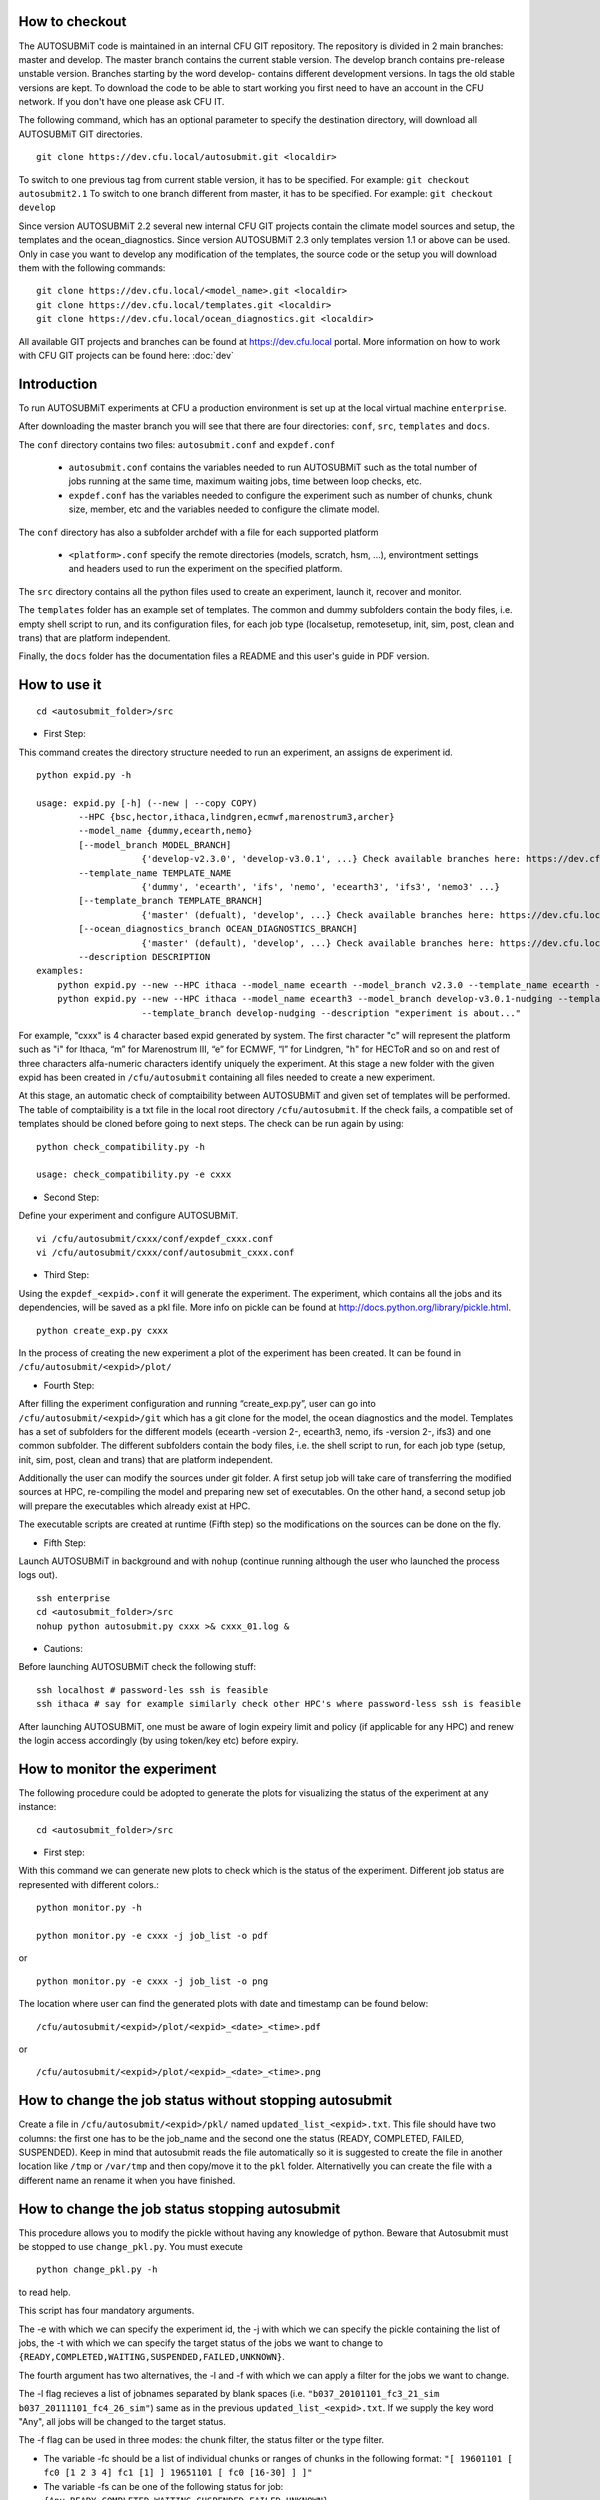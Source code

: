 How to checkout
===============

The AUTOSUBMiT code is maintained in an internal CFU GIT repository. The repository is divided in 2 main branches: master and develop. The master branch contains the current stable version. The develop branch contains pre-release unstable version. Branches starting by the word develop- contains different development versions. In tags the old stable versions are kept. To download the code to be able to start working you first need to have an account in the CFU network. If you don't have one please ask CFU IT.

The following command, which has an optional parameter to specify the destination directory, will download all AUTOSUBMiT GIT directories.

::

	git clone https://dev.cfu.local/autosubmit.git <localdir>

To switch to one previous tag from current stable version, it has to be specified. For example:
``git checkout autosubmit2.1``
To switch to one branch different from master, it has to be specified. For example:
``git checkout develop``


Since version AUTOSUBMiT 2.2 several new internal CFU GIT projects contain the climate model sources and setup, the templates and the ocean_diagnostics.
Since version AUTOSUBMiT 2.3 only templates version 1.1 or above can be used.
Only in case you want to develop any modification of the templates, the source code or the setup you will download them with the following commands:

::

	git clone https://dev.cfu.local/<model_name>.git <localdir>
	git clone https://dev.cfu.local/templates.git <localdir>
	git clone https://dev.cfu.local/ocean_diagnostics.git <localdir>

All available GIT projects and branches can be found at https://dev.cfu.local portal.
More information on how to work with CFU GIT projects can be found here: :doc:`dev`


Introduction
============

To run AUTOSUBMiT experiments at CFU a production environment is set up at the local virtual machine ``enterprise``.

After downloading the master branch you will see that there are four directories: ``conf``, ``src``, ``templates`` and ``docs``.  

The ``conf`` directory contains two files: ``autosubmit.conf`` and ``expdef.conf``

	* ``autosubmit.conf`` contains the variables needed to run AUTOSUBMiT such as the total number of jobs running at the same time, maximum waiting jobs, time between loop checks, etc.
	* ``expdef.conf`` has the variables needed to configure the experiment such as number of chunks, chunk size, member, etc and the variables needed to configure the climate model.

The ``conf`` directory has also a subfolder archdef with a file for each supported platform

	* ``<platform>.conf``  specify the remote directories (models, scratch, hsm, ...), environtment settings and headers used to run the experiment on the specified platform.

The ``src`` directory contains all the python files used to create an experiment, launch it, recover and monitor. 

The ``templates`` folder has an example set of templates. The common and dummy subfolders contain the body files, i.e. empty shell script to run, and its configuration files, for each job type (localsetup, remotesetup, init, sim, post, clean and trans) that are platform independent.

Finally, the ``docs`` folder has the documentation files a README and this user's guide in PDF version.





How to use it
=============
::

	cd <autosubmit_folder>/src

* First Step:

This command creates the directory structure needed to run an experiment, an assigns de experiment id.

::

    python expid.py -h
    
    usage: expid.py [-h] (--new | --copy COPY)
            --HPC {bsc,hector,ithaca,lindgren,ecmwf,marenostrum3,archer}
            --model_name {dummy,ecearth,nemo}
            [--model_branch MODEL_BRANCH]
                        {'develop-v2.3.0', 'develop-v3.0.1', ...} Check available branches here: https://dev.cfu.local/ecearth.git https://dev.cfu.local/nemo.git
            --template_name TEMPLATE_NAME
                        {'dummy', 'ecearth', 'ifs', 'nemo', 'ecearth3', 'ifs3', 'nemo3' ...}
            [--template_branch TEMPLATE_BRANCH]
                        {'master' (defualt), 'develop', ...} Check available branches here: https://dev.cfu.local/templates.git
            [--ocean_diagnostics_branch OCEAN_DIAGNOSTICS_BRANCH]
                        {'master' (default), 'develop', ...} Check available branches here: https://dev.cfu.local/ocean_diagnostics.git
            --description DESCRIPTION
    examples: 
    	python expid.py --new --HPC ithaca --model_name ecearth --model_branch v2.3.0 --template_name ecearth --description "experiment is about..."
        python expid.py --new --HPC ithaca --model_name ecearth3 --model_branch develop-v3.0.1-nudging --template_name ecearth3 
                        --template_branch develop-nudging --description "experiment is about..."


For example, "cxxx" is 4 character based expid generated by system.  The first character "c" will represent the platform such as "i" for Ithaca, “m” for Marenostrum III, “e” for ECMWF, “l” for Lindgren, "h" for HECToR and so on and rest of three characters alfa-numeric characters identify uniquely the experiment.
At this stage a new folder with the given expid has been created in
``/cfu/autosubmit`` containing all files needed to create a new experiment.

At this stage, an automatic check of comptaibility between AUTOSUBMiT and given set of templates will be performed. The table of comptaibility is a txt file in the local root directory ``/cfu/autosubmit``. If the check fails, a compatible set of templates should be cloned before going to next steps. The check can be run again by using:

::
    
    python check_compatibility.py -h
    
    usage: check_compatibility.py -e cxxx
    

* Second Step:

Define your experiment and configure AUTOSUBMiT.

::

	vi /cfu/autosubmit/cxxx/conf/expdef_cxxx.conf
	vi /cfu/autosubmit/cxxx/conf/autosubmit_cxxx.conf

* Third Step:

Using the ``expdef_<expid>.conf`` it will generate the experiment. The experiment, which contains all the jobs and its dependencies, will be saved as a pkl file. More info on pickle can be found at http://docs.python.org/library/pickle.html.

::

	python create_exp.py cxxx

In the process of creating the new experiment a plot of the experiment has been created.
It can be found in ``/cfu/autosubmit/<expid>/plot/``

* Fourth Step:

After filling the experiment configuration and running “create_exp.py”, user can go into ``/cfu/autosubmit/<expid>/git`` which has a git clone for the model, the ocean diagnostics and the model. Templates has a set of subfolders for the different models (ecearth -version 2-, ecearth3, nemo, ifs -version 2-, ifs3) and one common subfolder. The different subfolders contain the body files, i.e. the shell script to run, for each job type (setup, init, sim, post, clean and trans) that are platform independent.

Additionally the user can modify the sources under git folder. A first setup job will take care of transferring the modified sources at HPC, re-compiling the model and preparing new set of executables. On the other hand, a second setup job will prepare the executables which already exist at HPC. 

The executable scripts are created at runtime (Fifth step) so the modifications on the sources can be done on the fly.

* Fifth Step:

Launch AUTOSUBMiT in background and with ``nohup`` (continue running although the user who launched the process logs out).

::

    ssh enterprise
    cd <autosubmit_folder>/src
    nohup python autosubmit.py cxxx >& cxxx_01.log &

* Cautions: 

Before launching AUTOSUBMiT check the following stuff:

:: 

    ssh localhost # password-les ssh is feasible
    ssh ithaca # say for example similarly check other HPC's where password-less ssh is feasible

After launching AUTOSUBMiT, one must be aware of login expeiry limit and policy (if applicable for any HPC) 
and renew the login access accordingly (by using token/key etc) before expiry.


How to monitor the experiment
=============================

The following procedure could be adopted to generate the plots for visualizing the status of the experiment at any instance:

:: 

	cd <autosubmit_folder>/src

* First step:

With this command we can generate new plots to check which is the status of the experiment. Different job status are represented with different colors.::

	python monitor.py -h

	python monitor.py -e cxxx -j job_list -o pdf

or

::

	python monitor.py -e cxxx -j job_list -o png

The location where user can find the generated plots with date and timestamp can be found below:

::

	/cfu/autosubmit/<expid>/plot/<expid>_<date>_<time>.pdf
	
or

::

	/cfu/autosubmit/<expid>/plot/<expid>_<date>_<time>.png

How to change the job status without stopping autosubmit
========================================================

Create a file in ``/cfu/autosubmit/<expid>/pkl/`` named ``updated_list_<expid>.txt``.
This file should have two columns: the first one has to be the job_name and the second one the status (READY, COMPLETED, FAILED, SUSPENDED). Keep in mind that autosubmit
reads the file automatically so it is suggested to create the file in another location like ``/tmp`` or ``/var/tmp`` and then copy/move it to the ``pkl`` folder. Alternativelly you can create the file with a different name an rename it when you have finished.


How to change the job status stopping autosubmit
================================================

This procedure allows you to modify the pickle without having any knowledge of python. Beware that Autosubmit must be stopped to use ``change_pkl.py``. 
You must execute 

::
	
	python change_pkl.py -h
	
to read help.

This script has four mandatory arguments.

The -e with which we can specify the experiment id, 
the -j with which we can specify the pickle containing the list of jobs, 
the -t with which we can specify the target status of the jobs we want to change to ``{READY,COMPLETED,WAITING,SUSPENDED,FAILED,UNKNOWN}``.

The fourth argument has two alternatives, the -l and -f with which we can apply a filter for the jobs we want to change.

The -l flag recieves a list of jobnames separated by blank spaces (i.e. ``"b037_20101101_fc3_21_sim b037_20111101_fc4_26_sim"``) same as in the previous ``updated_list_<expid>.txt``.
If we supply the key word "Any", all jobs will be changed to the target status.

The -f flag can be used in three modes: the chunk filter, the status filter or the type filter.

* The variable -fc should be a list of individual chunks or ranges of chunks in the following format: ``"[ 19601101 [ fc0 [1 2 3 4] fc1 [1] ] 19651101 [ fc0 [16-30] ] ]"``

* The variable -fs can be one of the following status for job: ``{Any,READY,COMPLETED,WAITING,SUSPENDED,FAILED,UNKNOWN}``

* The variable -ft can be one of the following types of job: ``{Any,LOCALSETUP,REMOTESETUP,INITIALISATION,SIMULATION,POSTPROCESSING,CLEANING,LOCALTRANSFER}``

When we are satisfied with the results we can use the parameter -s, which will save the change to the pkl file.

How to stop autosubmit
======================

There are currently two ways of stopping AUTOSUBMiT by sending signals to the processes.
To get the process identifier (PID) you can use the ps command on a shell interpreter/terminal.
To send a signal to a process you can use kill also on a terminal.

More info on signals:
http://en.wikipedia.org/wiki/Signal_(computing)

The two signals have their normal behaviour overwritten and new routines have been coded:

* SIGINT: When notified, AUTOSUBMiT will cancel all submitted (queing, running) jobs and stop.
* SIGQUIT: The routine implemented by this signal does a smart stop. This means that it will wait, to stop itself, until all current submitted jobs are finished. It is highly recommended to resynchronize COMPLETED files before relaunching the experiment.

::

	ps -ef |grep [a]utosubmit
	vguemas  22835     1  1 Sep09 ?        00:45:35 python autosubmit.py b02h
	vguemas  25783     1  1 Sep09 ?        00:42:25 python autosubmit.py b02i

To stop immediately experiment b02h:

::

	kill –SIGINT 22835

How to restart
==============

This procedure allows you to modify the pickle without having any knowledge of python.  
You must execute 

::
	
	python recovery.py -h
	
to read help. This script has two mandatory argument that is -e with which we can specify the experiment id and -j with which we can specify the pickle containing the list of jobs.

The -g flag is used to synchronize our experiment locally with the information available on the remote platform (i.e.: download the COMPLETED files we may not have). In case new files are found, the pkl will be updated although we do not specify the -s options, as the information provided is reliable.

In addition, every time we run this script, it will check if ``updated_list_<expid>.txt`` exists on the ``pkl`` directory. In case that file exist, it will generate a new plot, without saving the results in the pkl, with the changes specified in the file. 

When we are satisfied with the results we can use the parameter -s, which will save the change to the pkl file and rename the update file.

How to rerun/extend experiment
==============================

This procedure allows you to create automatically a new pickle with a list of jobs to rerun or an extension of the experiment.
Using the ``expdef_<expid>.conf`` the "create_exp.py" command will generate the rerun if the variable RERUN is set to TRUE and a CHUNKLIST is provided. 

::

	python create_exp.py cxxx

It will read the list of chunks specified in the CHUNKLIST and will generate a new plot, saving the results in the new pkl ``rerun_job_list.pkl``.

Then we are able to start again Autosubmit:

::

    ssh enterprise
    nohup python autosubmit.py cxxx >& cxxx_02.log &

Monitor for rerun:
------------------

::

	python monitor.py -e cxxx -j rerun_job_list -o pdf

Recovery for rerun:
-------------------

::

	python recovery.py -e cxxx -j rerun_job_list -g 

	python recovery.py -e cxxx -j rerun_job_list -s


How to finalise experiment
==========================


This procedure allows you to save space after finalising an experiment.  
You must execute 

::
	
	python finalise_exp.py -h
	

to read help. 

This script has one mandatory argument that is -e with which we can specify the experiment id.

* The -p flag is used to clean our experiment ``plot`` folder to save disk space. Only the two latest plots will be kept. Older plots will be removed.
* The -g flag is used to clean our experiment ``git`` clone locally in order to save space (``model`` is particullary big). 

A bare copy (which occupies less space on disk) will be automatically made. That bare clone can be always reconverted in a working clone if we want to run again the experiment by using ``git clone bare_clone original_clone``.

Bear in mind that if we have not synchronized our experiment git folder with the information available on the remote repository (i.e.: commit and push any changes we may have), or in case new files are found, the clean procedure will be failing although we specify the -g option.

In addition, every time we run this script with -g option, it will check the commit SHA for local working tree of ``model``, ``template`` and ``ocean_diagnostics`` exists on the ``git`` directory. In case that commit SHA exist, finalise_exp will register it to the database along with the branch name. 

The procedure of registering current commit SHA to the database can be run independently.

You must execute

::
	
	python register_sha.py -h

to read help. 

This script has one mandatory argument that is -e with which we can specify the experiment id.

When we are satisfied with the results we can use the parameter -s, which will save the change to the database.

